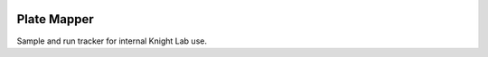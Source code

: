 |Build Status| |Coverage Status|

Plate Mapper
============

Sample and run tracker for internal Knight Lab use.

.. |Build Status| image:: https://travis-ci.org/squirrelo/plate-mapper.png?branch=master
   :target: https://travis-ci.org/squirrelo/plate-mapper
.. |Coverage Status| image:: https://coveralls.io/repos/squirrelo/plate-mapper/badge.png?branch=master
   :target: https://coveralls.io/r/squirrelo/plate-mapper
